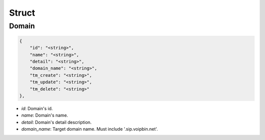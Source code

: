 .. _domain-struct:

Struct
======

.. _domain-struct-domain:

Domain
------

.. code::

    {
        "id": "<string>",
        "name": "<string>",
        "detail": "<string>",
        "domain_name": "<string>",
        "tm_create": "<string>",
        "tm_update": "<string>",
        "tm_delete": "<string>"
    },

* *id*: Domain's id.
* *name*: Domain's name.
* *detail*: Domain's detail description.
* *domain_name*: Target domain name. Must include '.sip.voipbin.net'.
